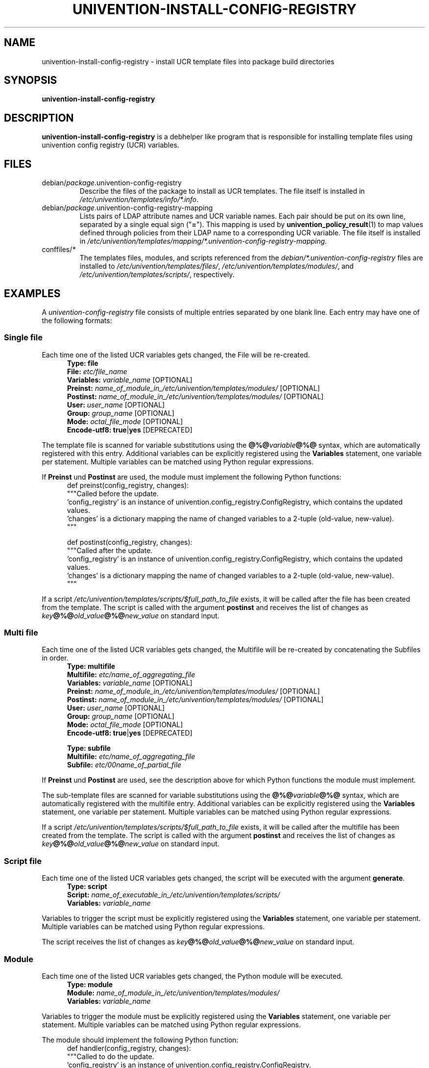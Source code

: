 .\"                                      Hey, EMACS: -*- nroff -*-
.TH UNIVENTION-INSTALL-CONFIG-REGISTRY 1 2012-08-01 UCS

.SH NAME
univention\-install\-config\-registry \- install UCR template files into package build directories

.SH SYNOPSIS
.B univention\-install\-config\-registry

.SH DESCRIPTION
.B univention\-install\-config\-registry
is a debhelper like program that is responsible for installing template files using univention config registry (UCR) variables.

.SH FILES
.TP
debian/\fIpackage\fP.univention\-config\-registry
Describe the files of the package to install as UCR templates.
The file itself is installed in \fI/etc/univention/templates/info/*.info\fP.
.TP
debian/\fIpackage\fP.univention\-config\-registry\-mapping
Lists pairs of LDAP attribute names and UCR variable names. Each pair should be put on its own line, separated by a single equal sign ("\fB=\fP").
This mapping is used by
.BR univention_policy_result (1)
to map values defined through policies from their LDAP name to a corresponding UCR variable.
The file itself is installed in \fI/etc/univention/templates/mapping/*.univention-config-registry-mapping\fP.
.TP
conffiles/\fI*\fP
The templates files, modules, and scripts referenced from the
\fIdebian/*.univention\-config\-registry\fP files are installed to
\fI/etc/univention/templates/files/\fP,
\fI/etc/univention/templates/modules/\fP, and
\fI/etc/univention/templates/scripts/\fP, respectively.

.SH EXAMPLES
A
.I univention\-config\-registry
file consists of multiple entries separated by one blank line.
Each entry may have one of the following formats:
.SS Single file
Each time one of the listed UCR variables gets changed, the File will be re-created.
.RS 5
.nf
\fBType: file\fP
\fBFile:\fP \fIetc/file_name\fP
\fBVariables:\fP \fIvariable_name\fP [OPTIONAL]
\fBPreinst:\fP \fIname_of_module_in_/etc/univention/templates/modules/\fP [OPTIONAL]
\fBPostinst:\fP \fIname_of_module_in_/etc/univention/templates/modules/\fP [OPTIONAL]
\fBUser:\fP \fIuser_name\fP [OPTIONAL]
\fBGroup:\fP \fIgroup_name\fP [OPTIONAL]
\fBMode:\fP \fIoctal_file_mode\fP [OPTIONAL]
\fBEncode-utf8:\fP \fBtrue\fP|\fByes\fP [DEPRECATED]
.fi
.RE
.P
The template file is scanned for variable substitutions using the \fB@%@\fP\fIvariable\fP\fB@%@\fP syntax, which are automatically registered with this entry.
Additional variables can be explicitly registered using the \fBVariables\fP statement, one variable per statement.
Multiple variables can be matched using Python regular expressions.
.P
If \fBPreinst\fP und \fBPostinst\fP are used, the module must implement the following Python functions:
.RS 5
.nf
def preinst(config_registry, changes):
    """Called before the update.
    'config_registry' is an instance of univention.config_registry.ConfigRegistry, which contains the updated values.
    'changes' is a dictionary mapping the name of changed variables to a 2-tuple (old-value, new-value).
    """

def postinst(config_registry, changes):
    """Called after the update.
    'config_registry' is an instance of univention.config_registry.ConfigRegistry, which contains the updated values.
    'changes' is a dictionary mapping the name of changed variables to a 2-tuple (old-value, new-value).
    """
.fi
.RE
.P
If a script \fI/etc/univention/templates/scripts/$full_path_to_file\fP exists, it will be called after the file has been created from the template.
The script is called with the argument \fBpostinst\fP and receives the list of changes as \fIkey\fP\fB@%@\fP\fIold_value\fP\fB@%@\fP\fInew_value\fP on standard input.

.SS Multi file
Each time one of the listed UCR variables gets changed, the Multifile will be re-created by concatenating the Subfiles in order.
.RS 5
.nf
\fBType: multifile\fP
\fBMultifile:\fP \fIetc/name_of_aggregating_file\fP
\fBVariables:\fP \fIvariable_name\fP [OPTIONAL]
\fBPreinst:\fP \fIname_of_module_in_/etc/univention/templates/modules/\fP [OPTIONAL]
\fBPostinst:\fP \fIname_of_module_in_/etc/univention/templates/modules/\fP [OPTIONAL]
\fBUser:\fP \fIuser_name\fP [OPTIONAL]
\fBGroup:\fP \fIgroup_name\fP [OPTIONAL]
\fBMode:\fP \fIoctal_file_mode\fP [OPTIONAL]
\fBEncode-utf8:\fP \fBtrue\fP|\fByes\fP [DEPRECATED]

\fBType: subfile\fP
\fBMultifile:\fP \fIetc/name_of_aggregating_file\fP
\fBSubfile:\fP \fIetc/00name_of_partial_file\fP
.fi
.RE
.P
If \fBPreinst\fP und \fBPostinst\fP are used, see the description above for which Python functions the module must implement.
.P
The sub-template files are scanned for variable substitutions using the \fB@%@\fP\fIvariable\fP\fB@%@\fP syntax, which are automatically registered with the multifile entry.
Additional variables can be explicitly registered using the \fBVariables\fP statement, one variable per statement.
Multiple variables can be matched using Python regular expressions.
.fi
.RE
.P
If a script \fI/etc/univention/templates/scripts/$full_path_to_file\fP exists, it will be called after the multifile has been created from the template.
The script is called with the argument \fBpostinst\fP and receives the list of changes as \fIkey\fP\fB@%@\fP\fIold_value\fP\fB@%@\fP\fInew_value\fP on standard input.

.SS Script file
Each time one of the listed UCR variables gets changed, the script will be executed with the argument \fBgenerate\fP.
.RS 5
.nf
\fBType: script\fP
\fBScript:\fP \fIname_of_executable_in_/etc/univention/templates/scripts/\fP
\fBVariables:\fP \fIvariable_name\fP
.fi
.RE
.P
Variables to trigger the script must be explicitly registered using the \fBVariables\fP statement, one variable per statement.
Multiple variables can be matched using Python regular expressions.
.P
The script receives the list of changes as \fIkey\fP\fB@%@\fP\fIold_value\fP\fB@%@\fP\fInew_value\fP on standard input.

.SS Module
Each time one of the listed UCR variables gets changed, the Python module will be executed.
.RS 5
.nf
\fBType: module\fP
\fBModule:\fP \fIname_of_module_in_/etc/univention/templates/modules/\fP
\fBVariables:\fP \fIvariable_name\fP
.fi
.RE
.P
Variables to trigger the module must be explicitly registered using the \fBVariables\fP statement, one variable per statement.
Multiple variables can be matched using Python regular expressions.
.P
The module should implement the following Python function:
.RS 5
.nf
def handler(config_registry, changes):
    """Called to do the update.
    'config_registry' is an instance of univention.config_registry.ConfigRegistry.
    'changes' is a dictionary mapping the name of changed variables to a 2-tuple (old-value, new-value).
    """
.fi
.RE

.SH NOTES
Note that this command is not idempotent.
.BR dh_prep (1)
should be called between invocations of this command.
Otherwise, it may cause multiple instances of the same text to be added to maintainer scripts.

.SH BUGS
File names must not start with the leading slash, they should be relative to \fI/\fP.

.SH ENVIRONMENT
.IP "\s-1DH_VERBOSE\s0" 4
Set to 1 to enable verbose mode.
Debhelper will output every command it runs that modifies files on the build system.

.SH SEE ALSO
.BR univention\-install\-config\-registry\-info (1),
.BR univention\-install\-service\-info (1),
.BR debhelper (7).
.br
This program is documented fully in the
.IR "Univention Corporate Server Manual" .

.SH AUTHOR
Copyright (c) 2011-2021 Univention GmbH, Germany
